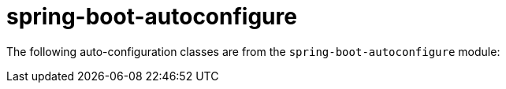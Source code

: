 [[appendix.auto-configuration-classes.core]]
= spring-boot-autoconfigure

The following auto-configuration classes are from the `spring-boot-autoconfigure` module:

